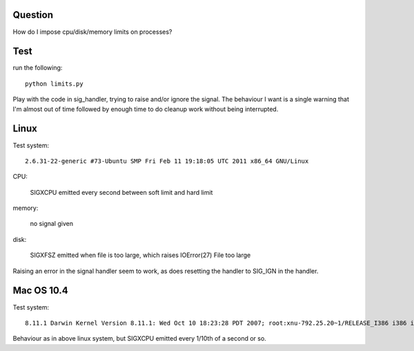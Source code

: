 Question
========

How do I impose cpu/disk/memory limits on processes?

Test
====

run the following::

    python limits.py

Play with the code in sig_handler, trying to raise and/or ignore the signal.
The behaviour I want is a single warning that I'm almost out of time followed
by enough time to do cleanup work without being interrupted.


Linux
=====

Test system::

  2.6.31-22-generic #73-Ubuntu SMP Fri Feb 11 19:18:05 UTC 2011 x86_64 GNU/Linux

CPU:

  SIGXCPU emitted every second between soft limit and hard limit

memory:

  no signal given

disk:

  SIGXFSZ emitted when file is too large, which raises
  IOError(27) File too large

Raising an error in the signal handler seem to work, as does resetting
the handler to SIG_IGN in the handler.

Mac OS 10.4
===========

Test system::

  8.11.1 Darwin Kernel Version 8.11.1: Wed Oct 10 18:23:28 PDT 2007; root:xnu-792.25.20~1/RELEASE_I386 i386 i386

Behaviour as in above linux system, but SIGXCPU emitted every 1/10th of
a second or so.

